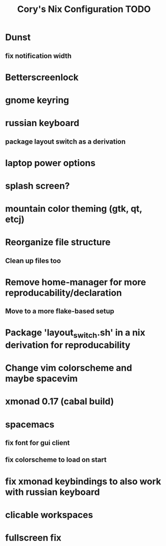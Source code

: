 #+title:Cory's Nix Configuration TODO
#+description: Cory's Nix Configuration TODO

* Dunst
** fix notification width
* Betterscreenlock
* gnome keyring
* russian keyboard
** package layout switch as a derivation
* laptop power options
* splash screen?
* mountain color theming (gtk, qt, etcj)
* Reorganize file structure
** Clean up files too
* Remove home-manager for more reproducability/declaration
** Move to a more flake-based setup
* Package 'layout_switch.sh' in a nix derivation for reproducability
* Change vim colorscheme and maybe spacevim
* xmonad 0.17 (cabal build)
* spacemacs
** fix font for gui client
** fix colorscheme to load on start
* fix xmonad keybindings to also work with russian keyboard
* clicable workspaces
* fullscreen fix
